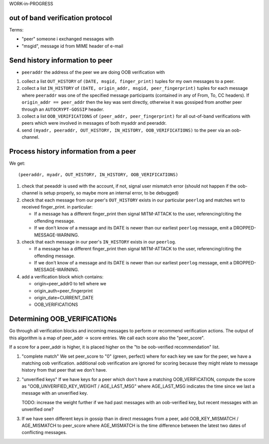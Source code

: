 
WORK-in-PROGRESS

out of band verification protocol
---------------------------------

Terms:

- "peer" someone i exchanged messages with

- "msgid", message id from MIME header of e-mail



Send history information to peer
---------------------------------

- ``peeraddr`` the address of the peer we are doing OOB verification with

1. collect a list ``OUT_HISTORY`` of ``(DATE, msgid, finger_print)`` tuples
   for my own messages to a peer.

2. collect a list ``IN_HISTORY`` of ``(DATE, origin_addr, msgid, peer_fingerprint)`` tuples
   for each message where ``peeraddr`` was one of the specified message participants
   (contained in any of From, To, CC headers). If ``origin_addr == peer_addr`` then
   the key was sent directly, otherwise it was gossiped from another peer
   through an ``AUTOCRYPT-GOSSIP`` header.

3. collect a list ``OOB_VERIFICATIONS`` of ``(peer_addr, peer_fingerprint)``
   for all out-of-band verifications with peers which were involved in messages
   of both myaddr and peeraddr.

4. send ``(myadr, peeraddr, OUT_HISTORY, IN_HISTORY, OOB_VERIFICATIONS)``
   to the peer via an oob-channel.

Process history information from a peer
---------------------------------------

We get::

    (peeraddr, myadr, OUT_HISTORY, IN_HISTORY, OOB_VERIFICATIONS)

1. check that peeaddr is used with the account, if not,
   signal user mismatch error (should not happen if the oob-channel
   is setup properly, so maybe more an internal error, to be debugged)

2. check that each message from our peer's ``OUT_HISTORY`` exists
   in our particular ``peerlog`` and matches wrt to received finger_print.
   in particular:

   - If a message has a different finger_print then signal
     MITM-ATTACK to the user, referencing/citing the offending message.

   - If we don't know of a message and its DATE is newer than our
     earliest ``peerlog`` message, emit a DROPPED-MESSAGE-WARNING.

3. check that each message in our peer's ``IN_HISTORY`` exists
   in our ``peerlog``.

   - If a message has a different finger_print then signal
     MITM-ATTACK to the user, referencing/citing the offending message.

   - If we don't know of a message and its DATE is newer than our
     earliest ``peerlog`` message, emit a DROPPED-MESSAGE-WARNING.

4. add a verification block which contains:

   - origin=peer_addr0 to tell where we
   - origin_auth=peer_fingerprint
   - origin_date=CURRENT_DATE
   - OOB_VERIFICATIONS


Determining OOB_VERIFICATIONs
-----------------------------

Go through all verification blocks and incoming messages
to perform or recommend verification actions. The output
of this algorithm is a map of peer_addr -> score entries.
We call each score also the "peer_score".

If a score for a peer_addr is higher, it is placed
higher on the "to be oob-verified recommendation" list.

1. "complete match"
   We set peer_score to "0" (green, perfect)
   where for each key we saw for the peer,
   we have a matching oob verification.
   additional oob verification are ignored for scoring
   because they might relate to message history from that peer
   that we don't have.

2. "unverified keys"
   If we have keys for a peer which don't have a
   matching OOB_VERIFICATION, compute the score
   as "OOB_UNVERIFIED_KEY_WEIGHT / AGE_LAST_MSG" where AGE_LAST_MSG
   indicates the time since we last a message with an unverified key.

   TODO: increase the weight further if we had past messages
   with an oob-verified key, but recent messages with an unverified one?

3. If we have seen different keys in gossip than in direct
   messages from a peer, add OOB_KEY_MISMATCH / AGE_MISMATCH
   to peer_score where AGE_MISMATCH is the time difference
   between the latest two dates of conflicting messages.


